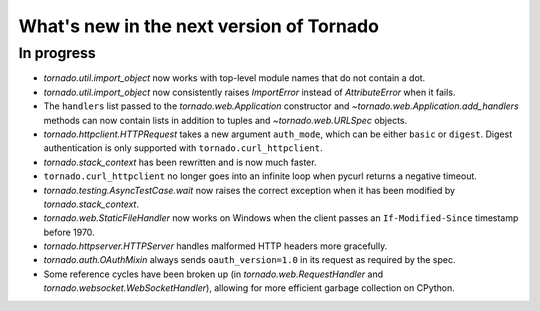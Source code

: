 What's new in the next version of Tornado
=========================================

In progress
-----------

* `tornado.util.import_object` now works with top-level module names that
  do not contain a dot.
* `tornado.util.import_object` now consistently raises `ImportError`
  instead of `AttributeError` when it fails.
* The ``handlers`` list passed to the `tornado.web.Application` constructor
  and `~tornado.web.Application.add_handlers` methods can now contain
  lists in addition to tuples and `~tornado.web.URLSpec` objects.
* `tornado.httpclient.HTTPRequest` takes a new argument ``auth_mode``,
  which can be either ``basic`` or ``digest``.  Digest authentication
  is only supported with ``tornado.curl_httpclient``.
* `tornado.stack_context` has been rewritten and is now much faster.
* ``tornado.curl_httpclient`` no longer goes into an infinite loop when
  pycurl returns a negative timeout.
* `tornado.testing.AsyncTestCase.wait` now raises the correct exception
  when it has been modified by `tornado.stack_context`.
* `tornado.web.StaticFileHandler` now works on Windows when the client
  passes an ``If-Modified-Since`` timestamp before 1970.
* `tornado.httpserver.HTTPServer` handles malformed HTTP headers more
  gracefully.
* `tornado.auth.OAuthMixin` always sends ``oauth_version=1.0`` in its
  request as required by the spec.
* Some reference cycles have been broken up (in `tornado.web.RequestHandler`
  and `tornado.websocket.WebSocketHandler`), allowing for more efficient
  garbage collection on CPython.
